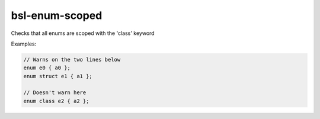 .. title:: clang-tidy - bsl-enum-scoped

bsl-enum-scoped
===============

Checks that all enums are scoped with the 'class' keyword

Examples:

.. code-block:: c++

  // Warns on the two lines below
  enum e0 { a0 };
  enum struct e1 { a1 };

  // Doesn't warn here
  enum class e2 { a2 };
